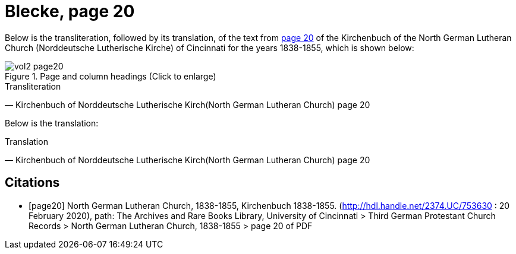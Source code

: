 = Blecke, page 20
:page-role: wide

Below is the transliteration, followed by its translation, of the text from <<page20, page 20>> of the Kirchenbuch of the North German Lutheran Church (Norddeutsche Lutherische Kirche)
of Cincinnati for the years 1838-1855, which is shown below:

image::vol2-page20.jpg[align=left,title="Page and column headings (Click to enlarge)",xref=image$vol2-page20.jpg]

.Transliteration
[quote, Kirchenbuch of Norddeutsche Lutherische Kirch(North German Lutheran Church) page 20] 
____
____

Below is the translation:

.Translation
[quote, Kirchenbuch of Norddeutsche Lutherische Kirch(North German Lutheran Church) page 20] 
____
____

[bibliography]
== Citations

* [[[page20]]] North German Lutheran Church, 1838-1855, Kirchenbuch 1838-1855.
(http://hdl.handle.net/2374.UC/753630 : 20 February 2020), path: The Archives and Rare Books Library, University of Cincinnati > Third German Protestant
Church Records > North German Lutheran Church, 1838-1855 >  page 20 of PDF
